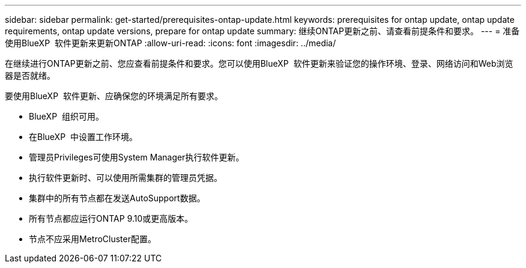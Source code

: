 ---
sidebar: sidebar 
permalink: get-started/prerequisites-ontap-update.html 
keywords: prerequisites for ontap update, ontap update requirements, ontap update versions, prepare for ontap update 
summary: 继续ONTAP更新之前、请查看前提条件和要求。 
---
= 准备使用BlueXP  软件更新来更新ONTAP
:allow-uri-read: 
:icons: font
:imagesdir: ../media/


[role="lead"]
在继续进行ONTAP更新之前、您应查看前提条件和要求。您可以使用BlueXP  软件更新来验证您的操作环境、登录、网络访问和Web浏览器是否就绪。

要使用BlueXP  软件更新、应确保您的环境满足所有要求。

* BlueXP  组织可用。
* 在BlueXP  中设置工作环境。
* 管理员Privileges可使用System Manager执行软件更新。
* 执行软件更新时、可以使用所需集群的管理员凭据。
* 集群中的所有节点都在发送AutoSupport数据。
* 所有节点都应运行ONTAP 9.10或更高版本。
* 节点不应采用MetroCluster配置。

